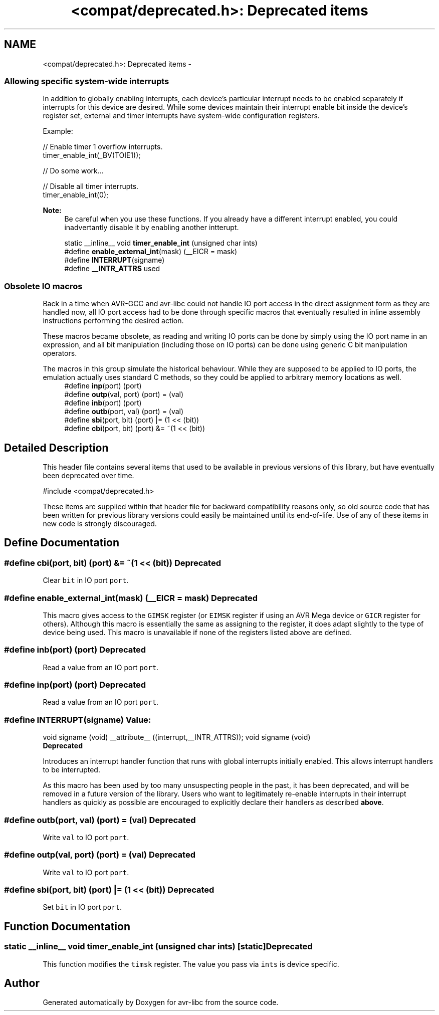.TH "<compat/deprecated.h>: Deprecated items" 3 "10 Apr 2013" "Version 1.8.0" "avr-libc" \" -*- nroff -*-
.ad l
.nh
.SH NAME
<compat/deprecated.h>: Deprecated items \- 
.SS "Allowing specific system-wide interrupts"
 In addition to globally enabling interrupts, each device's particular interrupt needs to be enabled separately if interrupts for this device are desired. While some devices maintain their interrupt enable bit inside the device's register set, external and timer interrupts have system-wide configuration registers.
.PP
Example:
.PP
.PP
.nf
    // Enable timer 1 overflow interrupts.
    timer_enable_int(_BV(TOIE1));

    // Do some work...

    // Disable all timer interrupts.
    timer_enable_int(0);
.fi
.PP
.PP
\fBNote:\fP
.RS 4
Be careful when you use these functions. If you already have a different interrupt enabled, you could inadvertantly disable it by enabling another intterupt. 
.RE
.PP

.in +1c
.ti -1c
.RI "static __inline__ void \fBtimer_enable_int\fP (unsigned char ints)"
.br
.ti -1c
.RI "#define \fBenable_external_int\fP(mask)   (__EICR = mask)"
.br
.ti -1c
.RI "#define \fBINTERRUPT\fP(signame)"
.br
.ti -1c
.RI "#define \fB__INTR_ATTRS\fP   used"
.br
.in -1c
.SS "Obsolete IO macros"
 Back in a time when AVR-GCC and avr-libc could not handle IO port access in the direct assignment form as they are handled now, all IO port access had to be done through specific macros that eventually resulted in inline assembly instructions performing the desired action.
.PP
These macros became obsolete, as reading and writing IO ports can be done by simply using the IO port name in an expression, and all bit manipulation (including those on IO ports) can be done using generic C bit manipulation operators.
.PP
The macros in this group simulate the historical behaviour. While they are supposed to be applied to IO ports, the emulation actually uses standard C methods, so they could be applied to arbitrary memory locations as well. 
.in +1c
.ti -1c
.RI "#define \fBinp\fP(port)   (port)"
.br
.ti -1c
.RI "#define \fBoutp\fP(val, port)   (port) = (val)"
.br
.ti -1c
.RI "#define \fBinb\fP(port)   (port)"
.br
.ti -1c
.RI "#define \fBoutb\fP(port, val)   (port) = (val)"
.br
.ti -1c
.RI "#define \fBsbi\fP(port, bit)   (port) |= (1 << (bit))"
.br
.ti -1c
.RI "#define \fBcbi\fP(port, bit)   (port) &= ~(1 << (bit))"
.br
.in -1c
.SH "Detailed Description"
.PP 
This header file contains several items that used to be available in previous versions of this library, but have eventually been deprecated over time.
.PP
.PP
.nf
 #include <compat/deprecated.h> 
.fi
.PP
.PP
These items are supplied within that header file for backward compatibility reasons only, so old source code that has been written for previous library versions could easily be maintained until its end-of-life. Use of any of these items in new code is strongly discouraged. 
.SH "Define Documentation"
.PP 
.SS "#define cbi(port, bit)   (port) &= ~(1 << (bit))"\fBDeprecated\fP
.RS 4
.RE
.PP
Clear \fCbit\fP in IO port \fCport\fP. 
.SS "#define enable_external_int(mask)   (__EICR = mask)"\fBDeprecated\fP
.RS 4
.RE
.PP
This macro gives access to the \fCGIMSK\fP register (or \fCEIMSK\fP register if using an AVR Mega device or \fCGICR\fP register for others). Although this macro is essentially the same as assigning to the register, it does adapt slightly to the type of device being used. This macro is unavailable if none of the registers listed above are defined. 
.SS "#define inb(port)   (port)"\fBDeprecated\fP
.RS 4
.RE
.PP
Read a value from an IO port \fCport\fP. 
.SS "#define inp(port)   (port)"\fBDeprecated\fP
.RS 4
.RE
.PP
Read a value from an IO port \fCport\fP. 
.SS "#define INTERRUPT(signame)"\fBValue:\fP
.PP
.nf
void signame (void) __attribute__ ((interrupt,__INTR_ATTRS));      \
void signame (void)
.fi
\fBDeprecated\fP
.RS 4
.RE
.PP
Introduces an interrupt handler function that runs with global interrupts initially enabled. This allows interrupt handlers to be interrupted.
.PP
As this macro has been used by too many unsuspecting people in the past, it has been deprecated, and will be removed in a future version of the library. Users who want to legitimately re-enable interrupts in their interrupt handlers as quickly as possible are encouraged to explicitly declare their handlers as described \fBabove\fP. 
.SS "#define outb(port, val)   (port) = (val)"\fBDeprecated\fP
.RS 4
.RE
.PP
Write \fCval\fP to IO port \fCport\fP. 
.SS "#define outp(val, port)   (port) = (val)"\fBDeprecated\fP
.RS 4
.RE
.PP
Write \fCval\fP to IO port \fCport\fP. 
.SS "#define sbi(port, bit)   (port) |= (1 << (bit))"\fBDeprecated\fP
.RS 4
.RE
.PP
Set \fCbit\fP in IO port \fCport\fP. 
.SH "Function Documentation"
.PP 
.SS "static __inline__ void timer_enable_int (unsigned char ints)\fC [static]\fP"\fBDeprecated\fP
.RS 4
.RE
.PP
This function modifies the \fCtimsk\fP register. The value you pass via \fCints\fP is device specific. 
.SH "Author"
.PP 
Generated automatically by Doxygen for avr-libc from the source code.
